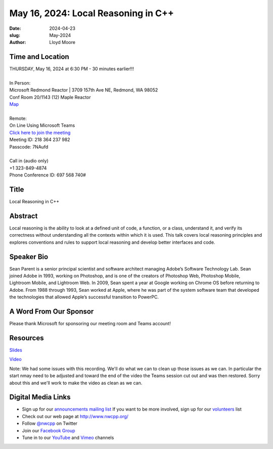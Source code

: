 May 16, 2024: Local Reasoning in C++
##################################################################################

:date: 2024-04-23
:slug: May-2024
:author: Lloyd Moore

Time and Location
~~~~~~~~~~~~~~~~~
| THURSDAY, May 16, 2024 at 6:30 PM - 30 minutes earlier!!!
|
| In Person:
| Microsoft Redmond Reactor | 3709 157th Ave NE, Redmond, WA 98052
| Conf Room 20/1143 (12) Maple Reactor
| `Map <https://www.google.com/maps/place/3709+157th+Ave+NE,+Redmond,+WA+98052/@47.6436781,-122.1332843,17z/data=!3m1!4b1!4m6!3m5!1s0x54906d71fad78e11:0x41c6b1be983cf409!8m2!3d47.6436745!4d-122.1310903!16s%2Fg%2F11cs8wbt2c>`_
|
| Remote:
| On Line Using Microsoft Teams
| `Click here to join the meeting <https://teams.microsoft.com/l/meetup-join/19%3ameeting_ZTMzNDIzM2QtYmQ1OS00ODVjLTlhYWEtMjc2NmY1NDNmMDhk%40thread.v2/0?context=%7b%22Tid%22%3a%2272f988bf-86f1-41af-91ab-2d7cd011db47%22%2c%22Oid%22%3a%22f7b2732f-da39-4d7a-b999-3d1a63f1d718%22%7d>`_
| Meeting ID: 218 364 237 982
| Passcode: 7NAufd
|
| Call in (audio only)
| +1 323-849-4874
| Phone Conference ID: 697 568 740#

Title
~~~~~
Local Reasoning in C++

Abstract
~~~~~~~~~

Local reasoning is the ability to look at a defined unit of code, a function, or a class, understand it, and verify its correctness without understanding all
the contexts within which it is used. This talk covers local reasoning principles and explores conventions and rules to support local reasoning and develop better interfaces and code.

Speaker Bio
~~~~~~~~~~~
Sean Parent is a senior principal scientist and software architect managing Adobe’s Software Technology Lab. Sean joined Adobe in 1993, working on Photoshop, and is one of the creators
of Photoshop Web, Photoshop Mobile, Lightroom Mobile, and Lightroom Web. In 2009, Sean spent a year at Google working on Chrome OS before returning to Adobe. From 1988 through 1993,
Sean worked at Apple, where he was part of the system software team that developed the technologies that allowed Apple’s successful transition to PowerPC.

A Word From Our Sponsor
~~~~~~~~~~~~~~~~~~~~~~~

Please thank Microsoft for sponsoring our meeting room and Teams account!

Resources
~~~~~~~~~
`Slides </talks/2024/2024-05-16-local-reasoning-notes.pdf>`_

`Video <https://youtu.be/N7QcM9nDk_k>`_

Note: We had some issues with this recording. We'll do what we can to clean up those issues as we can. In particular the start nmay need to be adjusted and toward the end of the video the Teams session cut out
and was then restored. Sorry about this and we'll work to make the video as clean as we can.

Digital Media Links
~~~~~~~~~~~~~~~~~~~
* Sign up for our `announcements mailing list <http://groups.google.com/group/NwcppAnnounce>`_ If you want to be more involved, sign up for our `volunteers <http://groups.google.com/group/nwcpp-volunteers>`_ list
* Check out our web page at http://www.nwcpp.org/
* Follow `@nwcpp <http://twitter.com/nwcpp>`_ on Twitter
* Join our `Facebook Group <https://www.facebook.com/groups/344125680930/>`_
* Tune in to our `YouTube <http://www.youtube.com/user/NWCPP>`_ and `Vimeo <https://vimeo.com/nwcpp>`_ channels
